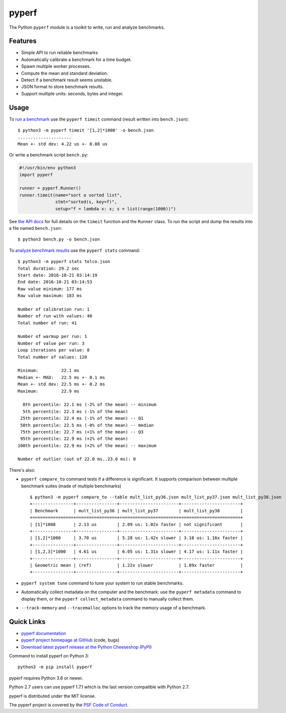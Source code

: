 ******
pyperf
******

.. image:: https://img.shields.io/pypi/v/pyperf.svg
   :alt: Latest release on the Python Cheeseshop (PyPI)
   :target: https://pypi.python.org/pypi/pyperf

.. image:: https://github.com/psf/pyperf/actions/workflows/build.yml/badge.svg
   :alt: Build status of pyperf on GitHub Actions
   :target: https://github.com/psf/pyperf/actions

The Python ``pyperf`` module is a toolkit to write, run and analyze benchmarks.

Features
========

* Simple API to run reliable benchmarks
* Automatically calibrate a benchmark for a time budget.
* Spawn multiple worker processes.
* Compute the mean and standard deviation.
* Detect if a benchmark result seems unstable.
* JSON format to store benchmark results.
* Support multiple units: seconds, bytes and integer.


Usage
=====

To `run a benchmark`_ use the ``pyperf timeit`` command (result written into
``bench.json``)::

    $ python3 -m pyperf timeit '[1,2]*1000' -o bench.json
    .....................
    Mean +- std dev: 4.22 us +- 0.08 us

Or write a benchmark script ``bench.py``:

.. code:: python

    #!/usr/bin/env python3
    import pyperf

    runner = pyperf.Runner()
    runner.timeit(name="sort a sorted list",
                  stmt="sorted(s, key=f)",
                  setup="f = lambda x: x; s = list(range(1000))")

See `the API docs`_ for full details on the ``timeit`` function and the
``Runner`` class. To run the script and dump the results into a file named
``bench.json``::

    $ python3 bench.py -o bench.json

To `analyze benchmark results`_ use the ``pyperf stats`` command::

    $ python3 -m pyperf stats telco.json
    Total duration: 29.2 sec
    Start date: 2016-10-21 03:14:19
    End date: 2016-10-21 03:14:53
    Raw value minimum: 177 ms
    Raw value maximum: 183 ms

    Number of calibration run: 1
    Number of run with values: 40
    Total number of run: 41

    Number of warmup per run: 1
    Number of value per run: 3
    Loop iterations per value: 8
    Total number of values: 120

    Minimum:         22.1 ms
    Median +- MAD:   22.5 ms +- 0.1 ms
    Mean +- std dev: 22.5 ms +- 0.2 ms
    Maximum:         22.9 ms

      0th percentile: 22.1 ms (-2% of the mean) -- minimum
      5th percentile: 22.3 ms (-1% of the mean)
     25th percentile: 22.4 ms (-1% of the mean) -- Q1
     50th percentile: 22.5 ms (-0% of the mean) -- median
     75th percentile: 22.7 ms (+1% of the mean) -- Q3
     95th percentile: 22.9 ms (+2% of the mean)
    100th percentile: 22.9 ms (+2% of the mean) -- maximum

    Number of outlier (out of 22.0 ms..23.0 ms): 0


There's also:

* ``pyperf compare_to`` command tests if a difference is
  significant. It supports comparison between multiple benchmark suites (made
  of multiple benchmarks)
  ::

    $ python3 -m pyperf compare_to --table mult_list_py36.json mult_list_py37.json mult_list_py38.json
    +----------------+----------------+-----------------------+-----------------------+
    | Benchmark      | mult_list_py36 | mult_list_py37        | mult_list_py38        |
    +================+================+=======================+=======================+
    | [1]*1000       | 2.13 us        | 2.09 us: 1.02x faster | not significant       |
    +----------------+----------------+-----------------------+-----------------------+
    | [1,2]*1000     | 3.70 us        | 5.28 us: 1.42x slower | 3.18 us: 1.16x faster |
    +----------------+----------------+-----------------------+-----------------------+
    | [1,2,3]*1000   | 4.61 us        | 6.05 us: 1.31x slower | 4.17 us: 1.11x faster |
    +----------------+----------------+-----------------------+-----------------------+
    | Geometric mean | (ref)          | 1.22x slower          | 1.09x faster          |
    +----------------+----------------+-----------------------+-----------------------+

* ``pyperf system tune`` command to tune your system to run stable benchmarks.
* Automatically collect metadata on the computer and the benchmark:
  use the ``pyperf metadata`` command to display them, or the
  ``pyperf collect_metadata`` command to manually collect them.
* ``--track-memory`` and ``--tracemalloc`` options to track
  the memory usage of a benchmark.


Quick Links
===========

* `pyperf documentation
  <https://pyperf.readthedocs.io/>`_
* `pyperf project homepage at GitHub
  <https://github.com/psf/pyperf>`_ (code, bugs)
* `Download latest pyperf release at the Python Cheeseshop (PyPI)
  <https://pypi.python.org/pypi/pyperf>`_

Command to install pyperf on Python 3::

    python3 -m pip install pyperf

pyperf requires Python 3.6 or newer.

Python 2.7 users can use pyperf 1.7.1 which is the last version compatible with
Python 2.7.

pyperf is distributed under the MIT license.

The pyperf project is covered by the `PSF Code of Conduct
<https://www.python.org/psf/codeofconduct/>`_.

.. _run a benchmark: https://pyperf.readthedocs.io/en/latest/run_benchmark.html
.. _the API docs: http://pyperf.readthedocs.io/en/latest/api.html#Runner.timeit
.. _analyze benchmark results: https://pyperf.readthedocs.io/en/latest/analyze.html
